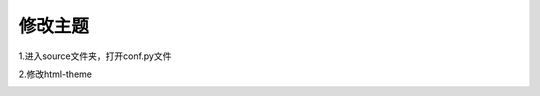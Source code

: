 
修改主题
=====================================

1.进入source文件夹，打开conf.py文件

2.修改html-theme

.. image:: theme.png

